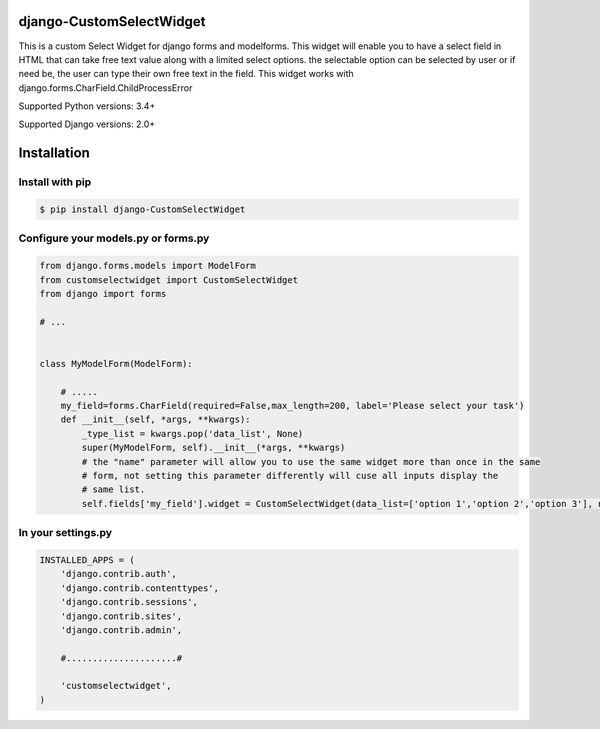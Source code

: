 django-CustomSelectWidget
=======================

This is a custom Select Widget for django forms and modelforms. This widget will enable you to have a select field in HTML that can take free text value along with a limited
select options. the selectable option can be selected by user or if need be, the user can type their own free text in the field. This widget works with django.forms.CharField.ChildProcessError



Supported Python versions:  3.4+

Supported Django versions: 2.0+

Installation
============


Install with pip
----------------

.. code-block:: bash

    $ pip install django-CustomSelectWidget

Configure your models.py or forms.py
-------------------------------------

.. code-block:: python

    from django.forms.models import ModelForm
    from customselectwidget import CustomSelectWidget
    from django import forms

    # ...

    
    class MyModelForm(ModelForm):

        # .....
        my_field=forms.CharField(required=False,max_length=200, label='Please select your task')
        def __init__(self, *args, **kwargs):
            _type_list = kwargs.pop('data_list', None)
            super(MyModelForm, self).__init__(*args, **kwargs)
            # the "name" parameter will allow you to use the same widget more than once in the same
            # form, not setting this parameter differently will cuse all inputs display the
            # same list.
            self.fields['my_field'].widget = CustomSelectWidget(data_list=['option 1','option 2','option 3'], name='type-list')
    


In your settings.py
-------------------



.. code-block:: python

    INSTALLED_APPS = (
        'django.contrib.auth',
        'django.contrib.contenttypes',
        'django.contrib.sessions',
        'django.contrib.sites',
        'django.contrib.admin',

        #.....................#

        'customselectwidget',
    )



